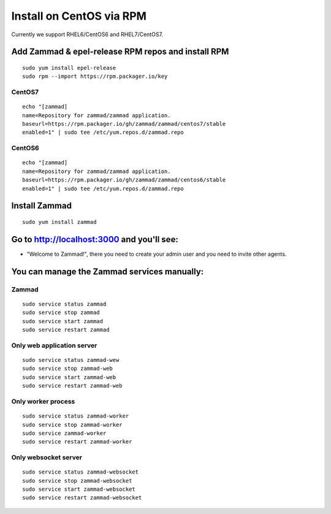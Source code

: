Install on CentOS via RPM
*************************

Currently we support RHEL6/CentOS6 and RHEL7/CentOS7.


Add Zammad & epel-release RPM repos and install RPM
===================================================

::

 sudo yum install epel-release
 sudo rpm --import https://rpm.packager.io/key

CentOS7
-------

::

 echo "[zammad]
 name=Repository for zammad/zammad application.
 baseurl=https://rpm.packager.io/gh/zammad/zammad/centos7/stable
 enabled=1" | sudo tee /etc/yum.repos.d/zammad.repo

CentOS6
-------

::

 echo "[zammad]
 name=Repository for zammad/zammad application.
 baseurl=https://rpm.packager.io/gh/zammad/zammad/centos6/stable
 enabled=1" | sudo tee /etc/yum.repos.d/zammad.repo


Install Zammad
==============

::

 sudo yum install zammad


Go to http://localhost:3000 and you'll see:
===========================================

* "Welcome to Zammad!", there you need to create your admin user and you need to invite other agents.


You can manage the Zammad services manually:
===========================================

Zammad
------

::

 sudo service status zammad
 sudo service stop zammad
 sudo service start zammad
 sudo service restart zammad

Only web application server
---------------------------

::

 sudo service status zammad-wew
 sudo service stop zammad-web
 sudo service start zammad-web
 sudo service restart zammad-web

Only worker process
-------------------

::

 sudo service status zammad-worker
 sudo service stop zammad-worker
 sudo service zammad-worker
 sudo service restart zammad-worker

Only websocket server
---------------------

::

 sudo service status zammad-websocket
 sudo service stop zammad-websocket
 sudo service start zammad-websocket
 sudo service restart zammad-websocket


